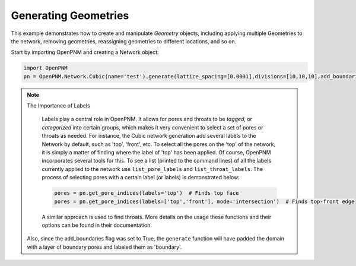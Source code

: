 .. _geometries_example:

===============================================================================
Generating Geometries
===============================================================================

This example demonstrates how to create and manipulate *Geometry* objects, including applying multiple Geometries to the network, removing geometries, reassigning geometries to different locations, and so on. 

Start by importing OpenPNM and creating a Network object:

.. code-block:: python

    import OpenPNM
    pn = OpenPNM.Network.Cubic(name='test').generate(lattice_spacing=[0.0001],divisions=[10,10,10],add_boundaries=True)
	
.. note:: The Importance of Labels
	
	Labels play a central role in OpenPNM.  It allows for pores and throats to be *tagged*, or *categorized* into certain groups, which makes it very convenient to select a set of pores or throats as needed.  For instance, the Cubic network generation add several labels to the Network by default, such as 'top', 'front', etc.  To select all the pores on the 'top' of the network, it is simply a matter of finding where the label of 'top' has been applied.  Of course, OpenPNM incorporates several tools for this.  To see a list (printed to the command lines) of all the labels currently applied to the network use ``list_pore_labels`` and ``list_throat_labels``.  The process of selecting pores with a certain label (or labels) is demonstrated below:

	.. code-block:: python
	
		pores = pn.get_pore_indices(labels='top')  # Finds top face
		pores = pn.get_pore_indices(labels=['top','front'], mode='intersection')  # Finds top-front edge
	
	A similar approach is used to find throats.  More details on the usage these functions and their options can be found in their documentation.  


 
 Also, since the add_boundaries flag was set to True, the ``generate`` function will have padded the domain with a layer of boundary pores and labeled them as 'boundary'. 